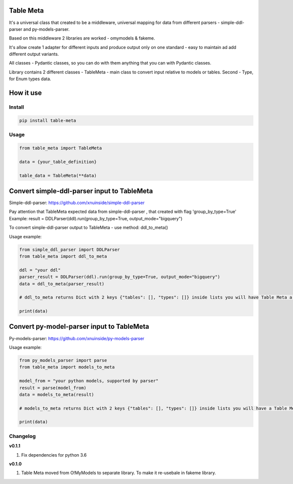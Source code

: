 
Table Meta
^^^^^^^^^^


.. image:: https://img.shields.io/pypi/v/table-meta
   :target: https://img.shields.io/pypi/v/table-meta
   :alt: badge1
 
.. image:: https://img.shields.io/pypi/l/table-meta
   :target: https://img.shields.io/pypi/l/table-meta
   :alt: badge2
 
.. image:: https://img.shields.io/pypi/pyversions/table-meta
   :target: https://img.shields.io/pypi/pyversions/table-meta
   :alt: badge3
 
.. image:: https://github.com/xnuinside/table-meta/actions/workflows/main.yml/badge.svg
   :target: https://github.com/xnuinside/table-meta/actions/workflows/main.yml/badge.svg
   :alt: workflow


It's a universal class that created to be a middleware, universal mapping for data from different parsers - simple-ddl-parser and py-models-parser.

Based on this middleware 2 libraries are worked - omymodels & fakeme. 

It's allow create 1 adapter for different inputs and produce output only on one standard - easy to maintain ad add different output variants.

All classes - Pydantic classes, so you can do with them anything that you can with Pydantic classes.

Library contains 2 different classes - TableMeta - main class to convert input relative to models or tables. Second - Type, for Enum types data.

How it use
^^^^^^^^^^

Install
-------

.. code-block:: bash


       pip install table-meta

Usage
-----

.. code-block:: python


   from table_meta import TableMeta

   data = {your_table_definition}

   table_data = TableMeta(**data)

Convert simple-ddl-parser input to TableMeta
^^^^^^^^^^^^^^^^^^^^^^^^^^^^^^^^^^^^^^^^^^^^

Simple-ddl-parser: https://github.com/xnuinside/simple-ddl-parser

Pay attention that TableMeta expected data from simple-ddl-parser , that created with flag 'group_by_type=True'
Example: result = DDLParser(ddl).run(group_by_type=True, output_mode="bigquery")

To convert simple-ddl-parser output to TableMeta - use method: ddl_to_meta()

Usage example:

.. code-block:: python


       from simple_ddl_parser import DDLParser
       from table_meta import ddl_to_meta

       ddl = "your ddl"
       parser_result = DDLParser(ddl).run(group_by_type=True, output_mode="bigquery")
       data = ddl_to_meta(parser_result)

       # ddl_to_meta returns Dict with 2 keys {"tables": [], "types": []} inside lists you will have Table Meta a models

       print(data)

Convert py-model-parser input to TableMeta
^^^^^^^^^^^^^^^^^^^^^^^^^^^^^^^^^^^^^^^^^^

Py-models-parser: https://github.com/xnuinside/py-models-parser

Usage example:

.. code-block:: python


       from py_models_parser import parse
       from table_meta import models_to_meta

       model_from = "your python models, supported by parser"
       result = parse(model_from)
       data = models_to_meta(result)

       # models_to_meta returns Dict with 2 keys {"tables": [], "types": []} inside lists you will have a Table Meta models

       print(data)

Changelog
---------

**v0.1.1**


#. Fix dependencies for python 3.6

**v0.1.0**


#. Table Meta moved from O!MyModels to separate library. To make it re-usebale in fakeme library.
